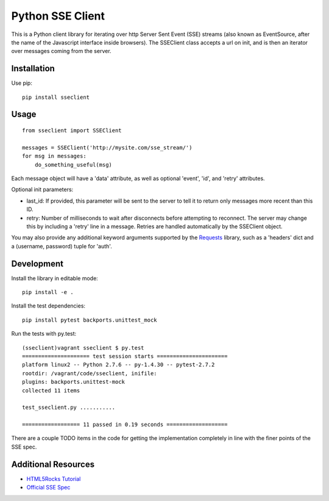 =================
Python SSE Client
=================

This is a Python client library for iterating over http Server Sent Event (SSE)
streams (also known as EventSource, after the name of the Javascript interface
inside browsers).  The SSEClient class accepts a url on init, and is then an
iterator over messages coming from the server.

Installation
------------

Use pip::

    pip install sseclient

Usage
-----

::

    from sseclient import SSEClient

    messages = SSEClient('http://mysite.com/sse_stream/')
    for msg in messages:
        do_something_useful(msg)

Each message object will have a 'data' attribute, as well as optional 'event',
'id', and 'retry' attributes.

Optional init parameters:

- last_id: If provided, this parameter will be sent to the server to tell it to
  return only messages more recent than this ID.

- retry: Number of milliseconds to wait after disconnects before attempting to
  reconnect.  The server may change this by including a 'retry' line in a
  message.  Retries are handled automatically by the SSEClient object.

You may also provide any additional keyword arguments supported by the
Requests_ library, such as a 'headers' dict and a (username, password) tuple
for 'auth'.

Development
-----------

Install the library in editable mode::

    pip install -e .

Install the test dependencies::

    pip install pytest backports.unittest_mock

Run the tests with py.test::

    (sseclient)vagrant sseclient $ py.test
    ===================== test session starts ======================
    platform linux2 -- Python 2.7.6 -- py-1.4.30 -- pytest-2.7.2
    rootdir: /vagrant/code/sseclient, inifile: 
    plugins: backports.unittest-mock
    collected 11 items 

    test_sseclient.py ...........

    ================== 11 passed in 0.19 seconds ===================

There are a couple TODO items in the code for getting the implementation
completely in line with the finer points of the SSE spec.

Additional Resources
--------------------

- `HTML5Rocks Tutorial`_
- `Official SSE Spec`_

.. _Requests: http://docs.python-requests.org/en/latest/
.. _HTML5Rocks Tutorial: https://www.html5rocks.com/en/tutorials/eventsource/basics/
.. _Official SSE Spec: https://html.spec.whatwg.org/multipage/comms.html#server-sent-events



